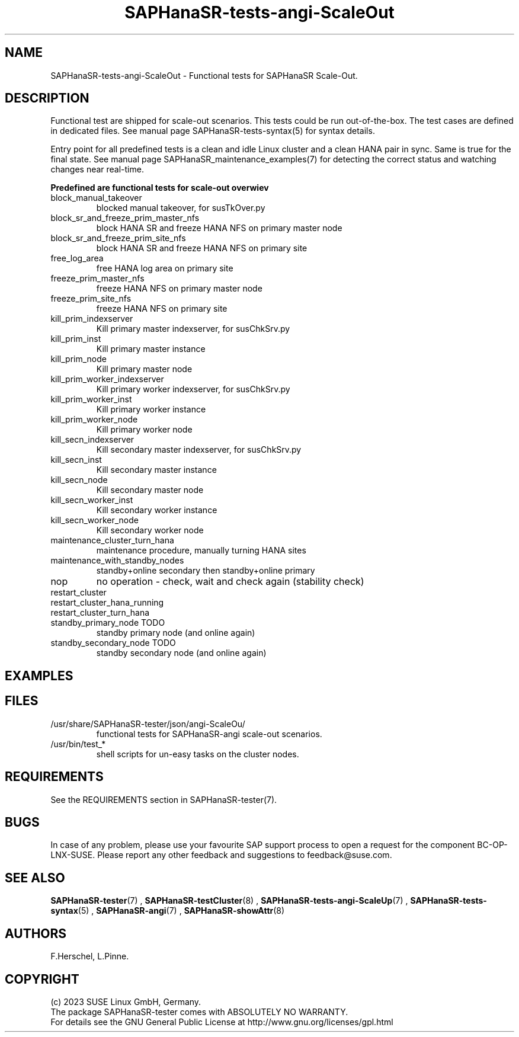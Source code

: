.\" Version: 1.001
.\"
.TH SAPHanaSR-tests-angi-ScaleOut 7 "20 Nov 2023" "" "SAPHanaSR-angi"
.\"
.SH NAME
SAPHanaSR-tests-angi-ScaleOut \- Functional tests for SAPHanaSR Scale-Out.
.PP
.\"
.SH DESCRIPTION
.PP
Functional test are shipped for scale-out scenarios. This tests could be run
out-of-the-box. The test cases are defined in dedicated files.
See manual page SAPHanaSR-tests-syntax(5) for syntax details.

Entry point for all predefined tests is a clean and idle Linux cluster and a
clean HANA pair in sync. Same is true for the final state.
See manual page SAPHanaSR_maintenance_examples(7) for detecting the correct
status and watching changes near real-time.
.PP
\fBPredefined are functional tests for scale-out overwiev\fP
.TP
block_manual_takeover
blocked manual takeover, for susTkOver.py
.TP
block_sr_and_freeze_prim_master_nfs
block HANA SR and freeze HANA NFS on primary master node
.TP
block_sr_and_freeze_prim_site_nfs
block HANA SR and freeze HANA NFS on primary site
.TP
free_log_area
free HANA log area on primary site
.TP
freeze_prim_master_nfs
freeze HANA NFS on primary master node
.TP
freeze_prim_site_nfs
freeze HANA NFS on primary site
.TP
kill_prim_indexserver
Kill primary master indexserver, for susChkSrv.py
.TP
kill_prim_inst
Kill primary master instance
.TP
kill_prim_node
Kill primary master node
.TP
kill_prim_worker_indexserver
Kill primary worker indexserver, for susChkSrv.py
.TP
kill_prim_worker_inst
Kill primary worker instance
.TP
kill_prim_worker_node
Kill primary worker node
.TP
kill_secn_indexserver
Kill secondary master indexserver, for susChkSrv.py
.TP
kill_secn_inst
Kill secondary master instance
.TP
kill_secn_node
Kill secondary master node
.TP
kill_secn_worker_inst
Kill secondary worker instance
.TP
kill_secn_worker_node
Kill secondary worker node
.TP
maintenance_cluster_turn_hana
maintenance procedure, manually turning HANA sites 
.TP
maintenance_with_standby_nodes
standby+online secondary then standby+online primary
.TP
nop
no operation - check, wait and check again (stability check)
.TP
restart_cluster

.TP
restart_cluster_hana_running

.TP
restart_cluster_turn_hana

.TP
standby_primary_node TODO
standby primary node (and online again)
.TP
standby_secondary_node TODO
standby secondary node (and online again)
.RE
.PP
.\"
.SH EXAMPLES
.PP
.\"
.SH FILES
.TP
/usr/share/SAPHanaSR-tester/json/angi-ScaleOu/
functional tests for SAPHanaSR-angi scale-out scenarios.
.TP
/usr/bin/test_*
shell scripts for un-easy tasks on the cluster nodes.
.PP
.\"
.SH REQUIREMENTS
.PP
See the REQUIREMENTS section in SAPHanaSR-tester(7).
.\"
.SH BUGS
In case of any problem, please use your favourite SAP support process to open
a request for the component BC-OP-LNX-SUSE.
Please report any other feedback and suggestions to feedback@suse.com.
.PP
.\"
.SH SEE ALSO
\fBSAPHanaSR-tester\fP(7) , \fBSAPHanaSR-testCluster\fP(8) ,
\fBSAPHanaSR-tests-angi-ScaleUp\fP(7) ,  \fBSAPHanaSR-tests-syntax\fP(5) ,
\fBSAPHanaSR-angi\fP(7) , \fBSAPHanaSR-showAttr\fP(8)
.PP
.\"
.SH AUTHORS
F.Herschel, L.Pinne.
.PP
.\"
.SH COPYRIGHT
(c) 2023 SUSE Linux GmbH, Germany.
.br
The package SAPHanaSR-tester comes with ABSOLUTELY NO WARRANTY.
.br
For details see the GNU General Public License at
http://www.gnu.org/licenses/gpl.html
.\"
